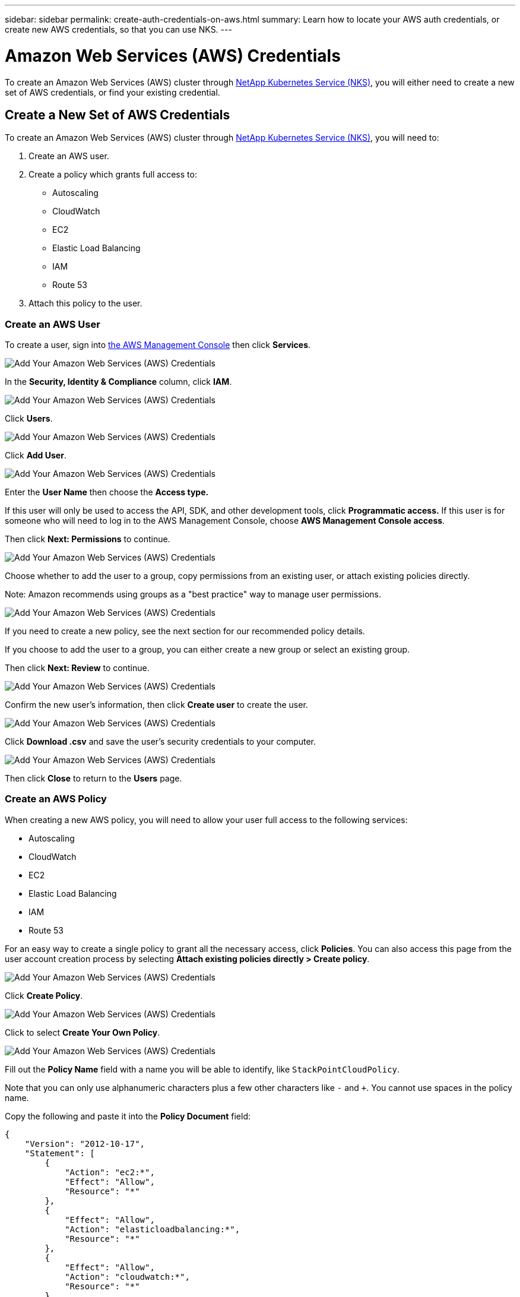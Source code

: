 ---
sidebar: sidebar
permalink: create-auth-credentials-on-aws.html
summary: Learn how to locate your AWS auth credentials, or create new AWS credentials, so that you can use NKS.
---

= Amazon Web Services (AWS) Credentials

To create an Amazon Web Services (AWS) cluster through https://nks.netapp.io[NetApp Kubernetes Service (NKS)], you will either need to create a new set of AWS credentials, or find your existing credential.

== Create a New Set of AWS Credentials

To create an Amazon Web Services (AWS) cluster through https://nks.netapp.io[NetApp Kubernetes Service (NKS)], you will need to:

1. Create an AWS user.
2. Create a policy which grants full access to:
  * Autoscaling
  * CloudWatch
  * EC2
  * Elastic Load Balancing
  * IAM
  * Route 53
3. Attach this policy to the user.

=== Create an AWS User

To create a user, sign into https://console.aws.amazon.com/console/home[the AWS Management Console] then click **Services**.

image::assets/documentation/create-auth-credentials-on-aws/click-services.png?raw=true[Add Your Amazon Web Services (AWS) Credentials]

In the **Security, Identity & Compliance** column, click **IAM**.

image::assets/documentation/create-auth-credentials-on-aws/click-iam.png?raw=true[Add Your Amazon Web Services (AWS) Credentials]

Click **Users**.

image::assets/documentation/create-auth-credentials-on-aws/click-users.png?raw=true[Add Your Amazon Web Services (AWS) Credentials]

Click **Add User**.

image::assets/documentation/create-auth-credentials-on-aws/click-add-user.png?raw=true[Add Your Amazon Web Services (AWS) Credentials]

Enter the **User Name** then choose the **Access type.**

If this user will only be used to access the API, SDK, and other development tools, click **Programmatic access.** If this user is for someone who will need to log in to the AWS Management Console, choose **AWS Management Console access**.

Then click **Next: Permissions** to continue.

image::assets/documentation/create-auth-credentials-on-aws/select-access-type.png?raw=true[Add Your Amazon Web Services (AWS) Credentials]

Choose whether to add the user to a group, copy permissions from an existing user, or attach existing policies directly.

Note: Amazon recommends using groups as a "best practice" way to manage user permissions.

image::assets/documentation/create-auth-credentials-on-aws/set-permissions.png?raw=true[Add Your Amazon Web Services (AWS) Credentials]

If you need to create a new policy, see the next section for our recommended policy details.

If you choose to add the user to a group, you can either create a new group or select an existing group.

Then click **Next: Review** to continue.

image::assets/documentation/create-auth-credentials-on-aws/create-group.png?raw=true[Add Your Amazon Web Services (AWS) Credentials]

Confirm the new user's information, then click **Create user** to create the user.

image::assets/documentation/create-auth-credentials-on-aws/confirm-user.png?raw=true[Add Your Amazon Web Services (AWS) Credentials]

Click **Download .csv** and save the user's security credentials to your computer.

image::assets/documentation/create-auth-credentials-on-aws/download-csv.png?raw=true[Add Your Amazon Web Services (AWS) Credentials]

Then click **Close** to return to the **Users** page.

=== Create an AWS Policy

When creating a new AWS policy, you will need to allow your user full access to the following services:

* Autoscaling
* CloudWatch
* EC2
* Elastic Load Balancing
* IAM
* Route 53

For an easy way to create a single policy to grant all the necessary access, click **Policies**. You can also access this page from the user account creation process by selecting **Attach existing policies directly > Create policy**.

image::assets/documentation/create-auth-credentials-on-aws/attach-existing-policy.png?raw=true[Add Your Amazon Web Services (AWS) Credentials]

Click **Create Policy**.

image::assets/documentation/create-auth-credentials-on-aws/click-create-policy.png?raw=true[Add Your Amazon Web Services (AWS) Credentials]

Click to select **Create Your Own Policy**.

image::assets/documentation/create-auth-credentials-on-aws/create-your-own-policy.png?raw=true[Add Your Amazon Web Services (AWS) Credentials]

Fill out the **Policy Name** field with a name you will be able to identify, like `StackPointCloudPolicy`.

Note that you can only use alphanumeric characters plus a few other characters like `-` and `+`. You cannot use spaces in the policy name.

Copy the following and paste it into the **Policy Document** field:

```
{
    "Version": "2012-10-17",
    "Statement": [
        {
            "Action": "ec2:*",
            "Effect": "Allow",
            "Resource": "*"
        },
        {
            "Effect": "Allow",
            "Action": "elasticloadbalancing:*",
            "Resource": "*"
        },
        {
            "Effect": "Allow",
            "Action": "cloudwatch:*",
            "Resource": "*"
        },
        {
            "Effect": "Allow",
            "Action": "autoscaling:*",
            "Resource": "*"
        },
        {
            "Effect": "Allow",
            "Action": [
                "route53:*"
            ],
            "Resource": [
                "*"
            ]
        },
        {
            "Effect": "Allow",
            "Action": [
                "elasticloadbalancing:DescribeLoadBalancers"
            ],
            "Resource": [
                "*"
            ]
        },
        {
            "Effect": "Allow",
            "Action": "iam:*",
            "Resource": "*"
        }
    ]
}
```

Click **Create Policy** to create the policy and return to the Policy page.

=== Attach the Policy to an Existing User

Click **Users** to return to the Users page.

image::assets/documentation/create-auth-credentials-on-aws/return-to-users-page.png?raw=true[Add Your Amazon Web Services (AWS) Credentials]

Click your user account to go to the user management page.

image::assets/documentation/create-auth-credentials-on-aws/return-to-user-management-page.png?raw=true[Add Your Amazon Web Services (AWS) Credentials]

Click the **Permissions** tab, then click **Attach Policy**.

image::assets/documentation/create-auth-credentials-on-aws/permissions-attach-policy.png?raw=true[Add Your Amazon Web Services (AWS) Credentials]

Type the name of your policy into the **Filter** field to locate your policy. Tick the box to select the policy, then click **Attach Policy** to attach it to your user.

image::assets/documentation/create-auth-credentials-on-aws/attach-policy.png?raw=true[Add Your Amazon Web Services (AWS) Credentials]

The user account is now ready to be used to create a cluster from https://nks.netapp.io[the NKS website]. The user's Access Key ID and Secret Access Key are in the `credentials.csv` file which you downloaded when you created the user.


== Find Your Existing AWS Credentials

To create an Amazon Web Services (AWS) cluster through https://nks.netapp.io[NetApp Kubernetes Service (NKS)] you will need your Access Key ID and Secret Access Key. You can find these in the `credentials.csv` file which you downloaded when you created the user.

You can only view or download the Access Key ID and Secret Access Key when you create the user or the user's access key. However, you can create new access keys at any time.

=== Create a New AWS Access Key

If you no longer have the `credentials.csv` file which you downloaded when you created the AWS user, you can create a new access key at any time.

Sign in to the https://console.aws.amazon.com/console/home[AWS Management Console]. In the **Find Services** section, search for `IAM`. Click the search result for `IAM: Manage User Access and Encryption Keys`.

image::assets/documentation/create-auth-credentials-on-aws/aws-auth-key-01-search-iam.png?raw=true[Add Your Amazon Web Services (AWS) Credentials ]

Click **Users**.

image::assets/documentation/create-auth-credentials-on-aws/aws-auth-key-02-click-users.png?raw=true[Add Your Amazon Web Services (AWS) Credentials ]

Click the user whose credentials you need to access.

image::assets/documentation/create-auth-credentials-on-aws/aws-auth-key-03-click-user.png?raw=true[Add Your Amazon Web Services (AWS) Credentials ]

Click the **Security credentials** tab.

image::assets/documentation/create-auth-credentials-on-aws/aws-auth-key-04-security-credentials.png?raw=true[Add Your Amazon Web Services (AWS) Credentials ]

If the user has an active access key, delete it. Click **Create access key** to create a new access key.

image::assets/documentation/create-auth-credentials-on-aws/aws-auth-key-05-create-access-key.png?raw=true[Add Your Amazon Web Services (AWS) Credentials ]

At the prompt, download the `credentials.csv` file. You can also copy and paste the Access Key ID and Secret Access Key from this pop-up window. Be sure to save `credentials.csv` in a safe place.
